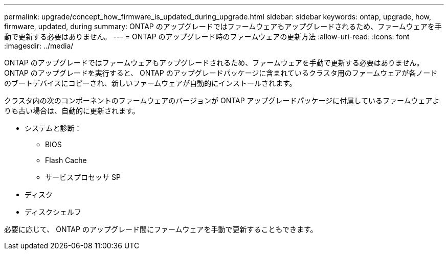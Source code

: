 ---
permalink: upgrade/concept_how_firmware_is_updated_during_upgrade.html 
sidebar: sidebar 
keywords: ontap, upgrade, how, firmware, updated, during 
summary: ONTAP のアップグレードではファームウェアもアップグレードされるため、ファームウェアを手動で更新する必要はありません。 
---
= ONTAP のアップグレード時のファームウェアの更新方法
:allow-uri-read: 
:icons: font
:imagesdir: ../media/


[role="lead"]
ONTAP のアップグレードではファームウェアもアップグレードされるため、ファームウェアを手動で更新する必要はありません。ONTAP のアップグレードを実行すると、 ONTAP のアップグレードパッケージに含まれているクラスタ用のファームウェアが各ノードのブートデバイスにコピーされ、新しいファームウェアが自動的にインストールされます。

クラスタ内の次のコンポーネントのファームウェアのバージョンが ONTAP アップグレードパッケージに付属しているファームウェアよりも古い場合は、自動的に更新されます。

* システムと診断：
+
** BIOS
** Flash Cache
** サービスプロセッサ SP


* ディスク
* ディスクシェルフ


必要に応じて、 ONTAP のアップグレード間にファームウェアを手動で更新することもできます。
